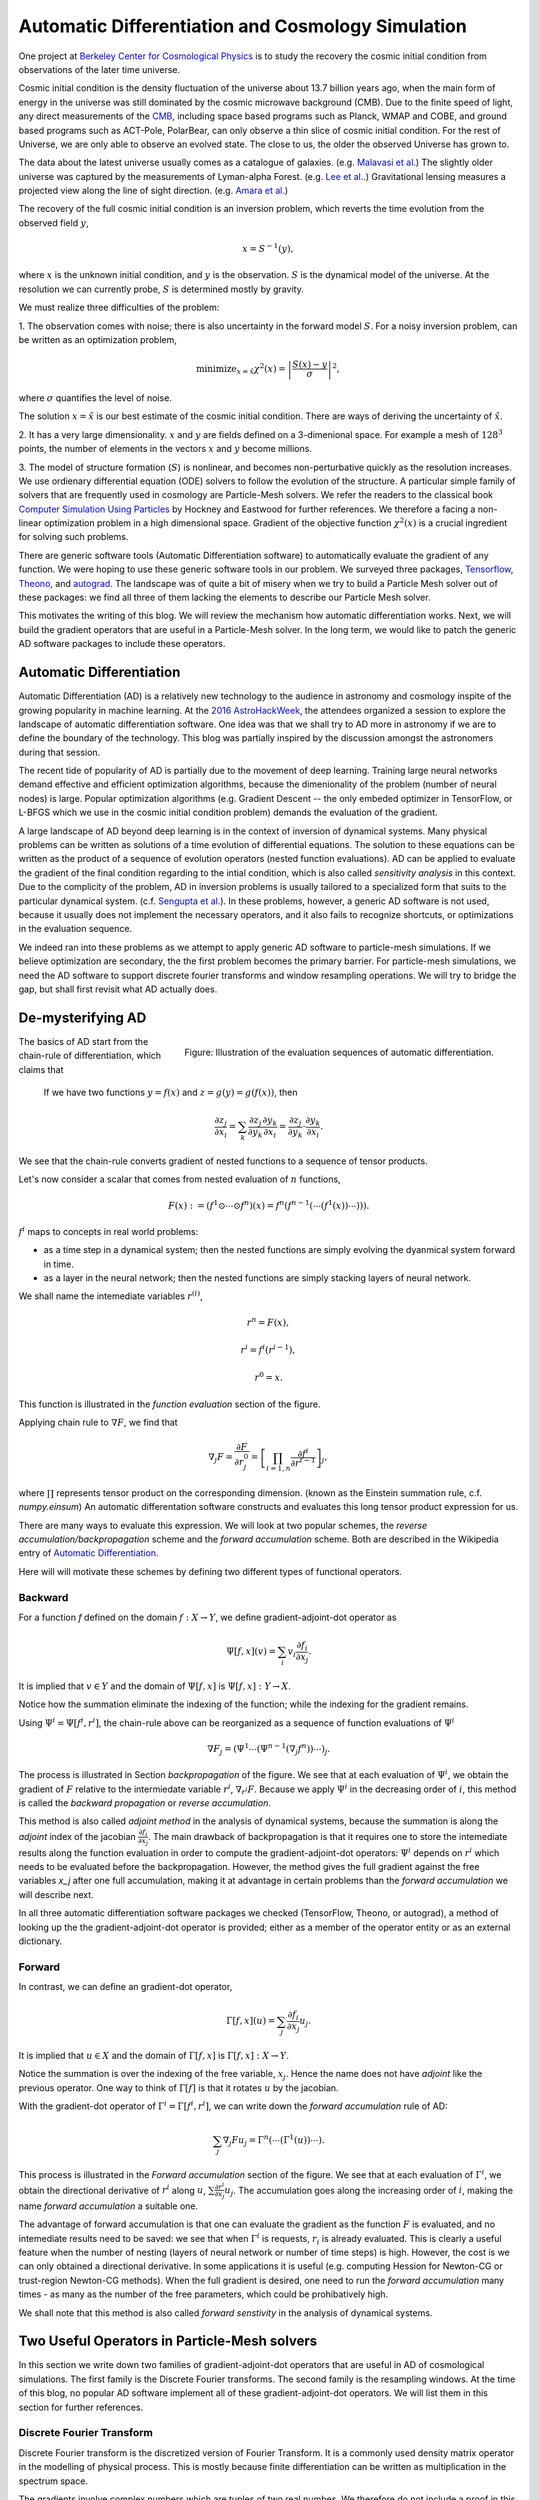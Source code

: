 ..  Comment To be published at BIDS blog.
..  Build with
..    rst2html --math-output=mathjax main.rst > main.html

Automatic Differentiation and Cosmology Simulation
==================================================

One project at `Berkeley Center for Cosmological Physics <http://bccp.berkley.edu>`_ is to study the 
recovery the cosmic initial condition from observations of the later time universe.

Cosmic initial condition is the density fluctuation of the universe about 13.7 billion years ago,
when the main form of energy in the universe was still dominated by the cosmic microwave background (CMB).
Due to the finite speed of light, any direct measurements of the `CMB <https://en.wikipedia.org/wiki/Cosmic_microwave_background>`_, 
including space based programs such as Planck, WMAP and COBE, and ground based programs such as ACT-Pole, PolarBear, 
can only observe a thin slice of cosmic initial condition.
For the rest of Universe, we are only able to observe an evolved state. The close to us, the older the observed Universe
has grown to.

The data about the latest universe usually comes as a catalogue of galaxies. (e.g. `Malavasi et al. <https://arxiv.org/abs/1509.08964>`_)
The slightly older universe was captured by the measurements of Lyman-alpha Forest. (e.g. `Lee et al. <https://arxiv.org/abs/1409.5632>`_.)
Gravitational lensing measures a projected view along the line of sight direction. (e.g. `Amara et al. <https://arxiv.org/abs/1205.1064>`_)

The recovery of the full cosmic initial condition is an inversion problem, which reverts the time evolution from the observed
field :math:`y`,

.. math::

    x = S^{-1}(y) ,

where :math:`x` is the unknown initial condition, and :math:`y` is the observation. :math:`S` is the dynamical model
of the universe. At the resolution we can currently probe, :math:`S` is determined mostly by gravity. 


We must realize three difficulties of the problem:

1. The observation comes with noise; there is also uncertainty in the forward model :math:`S`. For a noisy inversion problem,
can be written as an optimization problem,

.. math::

    \mathrm{ minimize}_{x = \hat{x}} \chi^2(x) = \left|\frac{S(x) - y}{\sigma}\right|^2 ,

where :math:`\sigma` quantifies the level of noise.

The solution :math:`x=\hat{x}` is our best estimate of the cosmic initial condition. There are ways of deriving the uncertainty
of :math:`\hat{x}`.

2. It has a very large dimensionality. :math:`x` and :math:`y` are fields defined on a 3-dimenional space. 
For example a mesh of :math:`128^3` points, the number of elements in the vectors :math:`x` and :math:`y` become millions.

3. The model of structure formation (:math:`S`) is nonlinear, and becomes non-perturbative quickly as the resolution increases.
We use ordienary differential equation (ODE) solvers to follow the evolution of the structure.
A particular simple family of solvers that are frequently used in cosmology are Particle-Mesh solvers.
We refer the readers to the classical book
`Computer Simulation Using Particles <http://dl.acm.org/citation.cfm?id=62815>`_ by Hockney and Eastwood for further references.
We therefore a facing a non-linear optimization problem in a high dimensional space.
Gradient of the objective function :math:`\chi^2(x)` is a crucial ingredient for solving such problems.

There are generic software tools (Automatic Differentiation software) to automatically evaluate the gradient of any function.
We were hoping to use these generic software tools in our problem.
We surveyed three packages, `Tensorflow <https://www.tensorflow.org/>`_, `Theono <http://deeplearning.net/software/theano/>`_,
and `autograd <https://github.com/HIPS/autograd>`_.
The landscape was of quite a bit of misery when we try to build a Particle Mesh solver out of these packages:
we find all three of them lacking the elements to describe our Particle Mesh solver.

This motivates the writing of this blog.
We will review the mechanism how automatic differentiation works.
Next, we will build the gradient operators that are useful in a Particle-Mesh solver.
In the long term, we would like to patch the generic AD software packages to include these operators.

Automatic Differentiation
-------------------------

Automatic Differentiation (AD) is a relatively new technology to the audience in astronomy and cosmology inspite of
the growing popularity in machine learning. At the `2016 AstroHackWeek <http://astrohackweek.org/2016/>`_,
the attendees organized a session to explore the landscape of automatic differentiation software. One idea was that 
we shall try to AD more in astronomy if we are to define the boundary of the technology.
This blog was partially inspired by the discussion amongst the astronomers during that session.

The recent tide of popularity of AD is partially due to the movement of deep learning.
Training large neural networks demand effective and efficient optimization algorithms, because
the dimenionality of the problem (number of neural nodes) is large.
Popular optimization algorithms (e.g. Gradient Descent -- the only embeded optimizer in TensorFlow, or L-BFGS which we use
in the cosmic initial condition problem) demands the evaluation of the gradient.

A large landscape of AD beyond deep learning is in the context of inversion of dynamical systems.
Many physical problems can be written as solutions of a time evolution of differential equations.
The solution to these equations can be written as the product of a sequence of evolution operators
(nested function evaluations).
AD can be applied to evaluate the gradient of the final condition regarding to the intial condition, which is also called
`sensitivity analysis` in this context. 
Due to the complicity of the problem, AD in inversion problems is
usually tailored to a specialized form that suits to the particular dynamical system.
(c.f. `Sengupta et al. <https://www.ncbi.nlm.nih.gov/pmc/articles/PMC4120812/>`_).
In these problems, however, a generic AD software is not used,
because it usually does not implement the necessary operators, and it also fails to recognize shortcuts, or optimizations in
the evaluation sequence.

We indeed ran into these problems as we attempt to apply generic AD software to particle-mesh simulations. If we believe optimization
are secondary, the the first problem becomes the primary barrier. For particle-mesh simulations, we need the AD software to
support discrete fourier transforms and window resampling operations. We will try to bridge the gap, but shall first revisit
what AD actually does.

De-mysterifying AD
------------------

.. figure:: autodiff-func.svg
    :width: 50%
    :align: right

    Figure: Illustration of the evaluation sequences of automatic differentiation.

The basics of AD start from the chain-rule of differentiation, which claims that

    If we have two functions :math:`y=f(x)` and :math:`z=g(y)=g(f(x))`, then

    .. math::

        \frac{\partial z_j }{\partial x_i} = \sum_k \frac{\partial z_j}{\partial y_k} \frac{\partial y_k}{\partial x_i}
                            = \frac{\partial z_j}{\partial y_k} \cdot \frac{\partial y_k}{\partial x_i} .

We see that the chain-rule converts gradient of nested functions to a sequence of tensor products.

Let's now consider a scalar that comes from nested evaluation of :math:`n` functions,

.. math::

    F(x) := \left(f^1 \odot \cdots \odot f^n \right)(x) = f^n(f^{n-1}(\cdots (f^1(x)) \cdots ))) .

:math:`f^i` maps to concepts in real world problems:

- as a time step in a dynamical system; then the nested functions are simply evolving the dyanmical system forward in time.

- as a layer in the neural network; then the nested functions are simply stacking layers of neural network.

We shall name the intemediate variables :math:`r^{(i)}`,

.. math::

    r^n = F(x) ,

    r^i = f^i(r^{i-1}) ,

    r^0 = x .

This function is illustrated in the `function evaluation` section of the figure.

Applying chain rule to :math:`\nabla F`, we find that

.. math::

    \nabla_j F = \frac{\partial F}{\partial r^0_j} = 
        \left[\prod_{i=1, n} \frac{\partial f^i}{\partial r^{i-1}}\right]_j ,

where :math:`\prod` represents tensor product on the corresponding dimension.
(known as the Einstein summation rule, c.f. `numpy.einsum`)
An automatic differentation software constructs and evaluates this long tensor product expression for us.

There are many ways to evaluate this expression.
We will look at two popular schemes, the `reverse accumulation/backpropagation` scheme and
the `forward accumulation` scheme. Both are described in the Wikipedia entry of `Automatic Differentiation <https://en.wikipedia.org/wiki/Automatic_differentiation>`_.

Here will will motivate these schemes by defining two different types of functional operators.

Backward
++++++++

For a function `f` defined on the domain :math:`f : X \to Y`, we define gradient-adjoint-dot operator as

.. math::

    \Psi[f, x](v) = \sum_i v_i \frac{\partial f_i}{\partial x_j} .

It is implied that :math:`v \in Y` and the domain of :math:`\Psi[f, x]` is :math:`\Psi[f, x] : Y \to X`.

Notice how the summation eliminate the indexing of the function; while the indexing for the gradient remains.

Using :math:`\Psi^i = \Psi[f^i, r^i]`, the chain-rule above can be reorganized as a sequence of function evaluations
of :math:`\Psi^i`

.. math::

    \nabla F_j = (\Psi^1 \cdots (\Psi^{n-1}(\nabla_j f^n))\cdots)_j .

The process is illustrated in Section `backpropagation` of the figure. 
We see that at each evaluation of :math:`\Psi^i`, we
obtain the gradient of :math:`F` relative to the intermiedate variable :math:`r^i`, :math:`\nabla_{r^i} F`. Because we apply
:math:`\Psi^i` in the decreasing order of :math:`i`, 
this method is called the `backward propagation` or `reverse accumulation`.

This method is also called `adjoint method` in the analysis of dynamical systems, because the summation is along the `adjoint`
index of the jacobian :math:`\frac{\partial f_i}{\partial x_j}`.
The main drawback of backpropagation is
that it requires one to store the intemediate results along the function evaluation in order to compute the
gradient-adjoint-dot operators: :math:`\Psi^i` depends on :math:`r^i` which needs to be evaluated before the backpropagation.
However, the method gives the full gradient against the free variables `x_j` after one full accumulation, making it at advantage
in certain problems than the `forward accumulation` we will describe next.

In all three automatic differentiation software packages we checked (TensorFlow, Theono, or autograd), a method of
looking up the the gradient-adjoint-dot operator is provided; either as a member of the operator entity or as an external
dictionary.


Forward
+++++++

In contrast, we can define an gradient-dot operator,

.. math::

    \Gamma[f, x](u) = \sum_j \frac{\partial f_i}{\partial x_j} u_{j} .

It is implied that :math:`u \in X` and the domain of :math:`\Gamma[f, x]` is :math:`\Gamma[f, x] : X \to Y`.

Notice the summation is over the indexing of the free variable, :math:`x_j`. Hence the name does not have `adjoint` like the previous
operator. One way to think of :math:`\Gamma[f]` is that it rotates :math:`u` by the jacobian.

With the gradient-dot operator of :math:`\Gamma^i = \Gamma[f^i, r^i]`, we can write down the `forward accumulation` rule of AD:

.. math::

    \sum_j \nabla_j F u_j = \Gamma^n (\cdots (\Gamma^1(u)) \cdots) .

This process is illustrated in the `Forward accumulation` section of the figure.
We see that at each evaluation of :math:`\Gamma^i`, we obtain the directional
derivative of :math:`r^i` along :math:`u`, :math:`\sum \frac{\partial r^i}{\partial x_j} u_j`. The accumulation goes along the increasing
order of :math:`i`, making the name `forward accumulation` a suitable one.

The advantage of forward accumulation is that one can evaluate the gradient as the function :math:`F` is evaluated, and no intemediate
results need to be saved: we see that when :math:`\Gamma^i` is requests, :math:`r_i` is already evaluated.
This is clearly a useful feature when the number of nesting (layers of neural network or number of time steps)
is high.
However, the cost is we can only obtained a directional derivative. In some applications it is useful (e.g. computing Hession for Newton-CG or trust-region
Newton-CG methods). When the full gradient is desired, one need to run
the `forward accumulation` many times - as many as the number of the free parameters, which could be prohibatively high.

We shall note that this method is also called `forward senstivity` in the analysis of dynamical systems.

Two Useful Operators in Particle-Mesh solvers
---------------------------------------------

In this section we write down two families of gradient-adjoint-dot operators that are useful in AD of cosmological simulations.
The first family is the Discrete Fourier transforms. The second family is the resampling windows. At the time of this blog,
no popular AD software implement all of these gradient-adjoint-dot operators. We will list them in this section for further 
references.

Discrete Fourier Transform
++++++++++++++++++++++++++

Discrete Fourier transform is the discretized version of Fourier Transform.
It is a commonly used density matrix operator in the modelling of physical process.
This is mostly because finite differentiation can be written as multiplication
in the spectrum space.

The gradients involve complex numbers which are tuples of two real numbes. We therefore do not include a proof
in this blog. The gradient that is conveniently used is

.. math::

    \nabla_z = \frac{\partial}{\partial x} + \imath \frac{\partial}{\partial y} ,

for :math:`z = x + \imath y`. It is related to the Wirtinger derivatives (Fourier transform is a harmonic function).

The gradient-adjoint-dot operator of a discrete fourier transform
is its dual transform. Specifically,

.. math::

    \Psi[\mathrm{fft}, X](V) = \mathrm{ifft}(V) ,

    \Psi[\mathrm{rfft}, X](V) = \mathrm{irfft}(V) ,

    \Psi[\mathrm{ifft}, Y](V) = \mathrm{fft}(V) ,

    \Psi[\mathrm{irfft}, Y](V)_j = \left\{
                \begin{matrix}
                        \mathrm{rfft}(V)_j & \mathrm{ if } j = N - j, \\
                            2 \mathrm{rfft}(V) & \mathrm{ if } j \neq N - j.
                \end{matrix} \right.


where :math:`\Psi` is the gradient-adjoint-dot operator. Notably, the free variables :math:`X` and :math:`Y`
do not show up in the final expressions.
This is because Fourier transforms are linear operators. We also notice that the gradient of
complex to real transform has an additional factor of 2 for most modes.
This is because the hermitian conjugate frequency mode also contributes to the gradient.

The complex version of Discrete Fourier Transform is implemented in TensorFlow (GPU only), Theono, and autograd. Though
it appears the version in autograd is incorrect. The real-complex transforms (rfft and irfft)
are not implemented in any of the packages. We use the real-complex transforms in the particle-mesh solvers,
to properly capture the hermitian property of the fourier modes of the density field, which is a real valued field.

Resampling Windows
++++++++++++++++++

The resampling window converts a field representation between particles and meshes.
It is written as

.. math::

    B_j(p, q, A) = \sum_i W(p^i, q^j) A_i ,

where :math:`p^i` is the position of `i`-th particle/mesh point and :math:`q^j` is the position
of `j`-th mesh/particle point; both are usually vectors themselves (the universe has 3 spatial dimensions).

- `paint`: When :math:`p^i` is the position of particles,
  and :math:`q^j` is the position of the mesh points,
  the operation is called a `paint`.

- `readout`: When :math:`p^i` is the position of the mesh points and
  :math:`q^j` is the position of mesh points, the operation is called a `readout`.

:math:`W` is the resampling window function. A popular form is the
cloud-in-cell window, which represents a linear interpolation:

.. math::

    W(x, y) = \prod_{a} (1 - h^{-1}\left|x_a - y_a\right|) ,

for a given size of the window :math:`h`.

Most windows are seperatable, which means they can be written as a product of
a scalar function :math:`W_1`,

.. math::

    W(x, y) = \prod_{a} W_1(\left|x_a - y_a\right|),

For these windows,

.. math::

    \frac{\partial W}{\partial x_a} = \frac{\partial W}{\partial y_a} = 
    W_1^\prime(\left|x_a - y_a\right|) \prod_{b \neq a} W1(\left|x_b - y_b\right|) .

We can then write down the gradient-adjoint-dot operator of the window

.. math::

    \Psi[B, \{p, q, A\}]_p(v)_{(i,a)} = \sum_j \frac{\partial W(p^i, q^j)}{\partial p^i_a} A_i v_j ,

    \Psi[B, \{p, q, A\}]_q(v)_{(j,a)} = \sum_i \frac{\partial W(p^i, q^j)}{\partial q^j_a} A_i v_j ,

    \Psi[B, \{p, q, A\}]_A(v)_i =  \sum_j W(p^i - q^j) v_j .

The first gradient corresponds to the displacement of the source. The second gradient corresponds to
the displacment of the destination. The third gradient corresponds to the evolution of the field.
Usually in a particle mesh simulation, either one of the source and the destination is a fixed grid, and
the corresponding gradient vanishes.

They are a bit complicated because we need to loop of the spatial dimension index :math:`a`.
It is possible to extend these expressions to Smoothed Particle Hydrodynamics if one allow :math:`h` to be a free variable
as well.

Unlike the partial support of Fourier Transforms, none of the three packages we surveyed
(TensorFlow, Theono and autograd) recognizes these resampling window operators.
Fully implementing these operators will remove the main barrier between a generic AD software
our cosmic initial condition problem.

*Acknowledgement*

The author received help on the algebra from Chirag Modi, Grigor Aslanyan, and Yin Li from Berkeley Center for Cosmological Physics.
The author received help on writing from Ali Ferguson at Berkeley Institute for Data Science.
